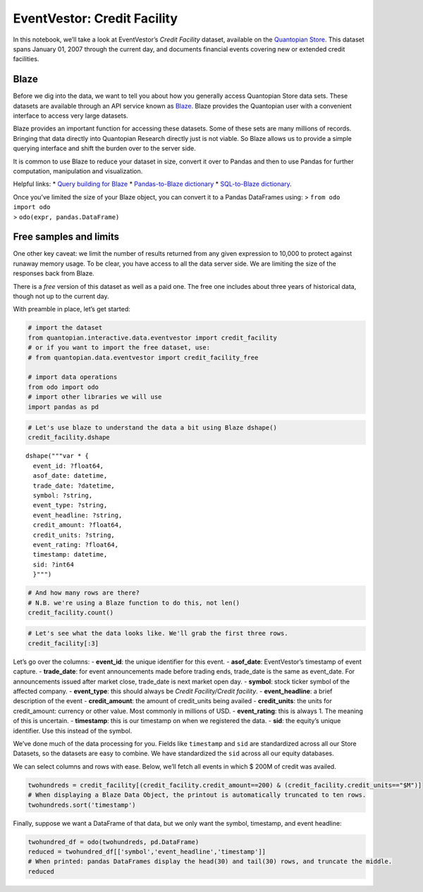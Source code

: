 EventVestor: Credit Facility
============================

In this notebook, we’ll take a look at EventVestor’s *Credit Facility*
dataset, available on the `Quantopian
Store <https://www.quantopian.com/store>`__. This dataset spans January
01, 2007 through the current day, and documents financial events
covering new or extended credit facilities.

Blaze
~~~~~

Before we dig into the data, we want to tell you about how you generally
access Quantopian Store data sets. These datasets are available through
an API service known as `Blaze <http://blaze.pydata.org>`__. Blaze
provides the Quantopian user with a convenient interface to access very
large datasets.

Blaze provides an important function for accessing these datasets. Some
of these sets are many millions of records. Bringing that data directly
into Quantopian Research directly just is not viable. So Blaze allows us
to provide a simple querying interface and shift the burden over to the
server side.

It is common to use Blaze to reduce your dataset in size, convert it
over to Pandas and then to use Pandas for further computation,
manipulation and visualization.

Helpful links: \* `Query building for
Blaze <http://blaze.pydata.org/en/latest/queries.html>`__ \*
`Pandas-to-Blaze
dictionary <http://blaze.pydata.org/en/latest/rosetta-pandas.html>`__ \*
`SQL-to-Blaze
dictionary <http://blaze.pydata.org/en/latest/rosetta-sql.html>`__.

| Once you’ve limited the size of your Blaze object, you can convert it
  to a Pandas DataFrames using: > ``from odo import odo``
| > ``odo(expr, pandas.DataFrame)``

Free samples and limits
~~~~~~~~~~~~~~~~~~~~~~~

One other key caveat: we limit the number of results returned from any
given expression to 10,000 to protect against runaway memory usage. To
be clear, you have access to all the data server side. We are limiting
the size of the responses back from Blaze.

There is a *free* version of this dataset as well as a paid one. The
free one includes about three years of historical data, though not up to
the current day.

With preamble in place, let’s get started:

.. code:: ipython2

    # import the dataset
    from quantopian.interactive.data.eventvestor import credit_facility
    # or if you want to import the free dataset, use:
    # from quantopian.data.eventvestor import credit_facility_free
    
    # import data operations
    from odo import odo
    # import other libraries we will use
    import pandas as pd

.. code:: ipython2

    # Let's use blaze to understand the data a bit using Blaze dshape()
    credit_facility.dshape




.. parsed-literal::

    dshape("""var * {
      event_id: ?float64,
      asof_date: datetime,
      trade_date: ?datetime,
      symbol: ?string,
      event_type: ?string,
      event_headline: ?string,
      credit_amount: ?float64,
      credit_units: ?string,
      event_rating: ?float64,
      timestamp: datetime,
      sid: ?int64
      }""")



.. code:: ipython2

    # And how many rows are there?
    # N.B. we're using a Blaze function to do this, not len()
    credit_facility.count()




.. raw:: html

    8000



.. code:: ipython2

    # Let's see what the data looks like. We'll grab the first three rows.
    credit_facility[:3]




.. raw:: html

    <table border="1" class="dataframe">
      <thead>
        <tr style="text-align: right;">
          <th></th>
          <th>event_id</th>
          <th>asof_date</th>
          <th>trade_date</th>
          <th>symbol</th>
          <th>event_type</th>
          <th>event_headline</th>
          <th>credit_amount</th>
          <th>credit_units</th>
          <th>event_rating</th>
          <th>timestamp</th>
          <th>sid</th>
        </tr>
      </thead>
      <tbody>
        <tr>
          <th>0</th>
          <td>78219</td>
          <td>2007-01-03</td>
          <td>2007-01-03</td>
          <td>NVLS</td>
          <td>Credit Facility</td>
          <td>Novellus Signs $150M Credit Facility</td>
          <td>150</td>
          <td>$M</td>
          <td>1</td>
          <td>2007-01-04</td>
          <td>5509</td>
        </tr>
        <tr>
          <th>1</th>
          <td>961784</td>
          <td>2007-01-04</td>
          <td>2007-01-04</td>
          <td>NAV</td>
          <td>Credit Facility</td>
          <td>Navistar International Gets $1.3B Credit Facil...</td>
          <td>1300</td>
          <td>$M</td>
          <td>1</td>
          <td>2007-01-05</td>
          <td>5199</td>
        </tr>
        <tr>
          <th>2</th>
          <td>145867</td>
          <td>2007-01-10</td>
          <td>2007-01-10</td>
          <td>CCI</td>
          <td>Credit Facility</td>
          <td>Crown Castle Signs $250M Revolving Credit Faci...</td>
          <td>250</td>
          <td>$M</td>
          <td>1</td>
          <td>2007-01-11</td>
          <td>19258</td>
        </tr>
      </tbody>
    </table>



Let’s go over the columns: - **event_id**: the unique identifier for
this event. - **asof_date**: EventVestor’s timestamp of event capture. -
**trade_date**: for event announcements made before trading ends,
trade_date is the same as event_date. For announcements issued after
market close, trade_date is next market open day. - **symbol**: stock
ticker symbol of the affected company. - **event_type**: this should
always be *Credit Facility/Credit facility*. - **event_headline**: a
brief description of the event - **credit_amount**: the amount of
credit_units being availed - **credit_units**: the units for
credit_amount: currency or other value. Most commonly in millions of
USD. - **event_rating**: this is always 1. The meaning of this is
uncertain. - **timestamp**: this is our timestamp on when we registered
the data. - **sid**: the equity’s unique identifier. Use this instead of
the symbol.

We’ve done much of the data processing for you. Fields like
``timestamp`` and ``sid`` are standardized across all our Store
Datasets, so the datasets are easy to combine. We have standardized the
``sid`` across all our equity databases.

We can select columns and rows with ease. Below, we’ll fetch all events
in which $ 200M of credit was availed.

.. code:: ipython2

    twohundreds = credit_facility[(credit_facility.credit_amount==200) & (credit_facility.credit_units=="$M")]
    # When displaying a Blaze Data Object, the printout is automatically truncated to ten rows.
    twohundreds.sort('timestamp')




.. raw:: html

    <table border="1" class="dataframe">
      <thead>
        <tr style="text-align: right;">
          <th></th>
          <th>event_id</th>
          <th>asof_date</th>
          <th>trade_date</th>
          <th>symbol</th>
          <th>event_type</th>
          <th>event_headline</th>
          <th>credit_amount</th>
          <th>credit_units</th>
          <th>event_rating</th>
          <th>timestamp</th>
          <th>sid</th>
        </tr>
      </thead>
      <tbody>
        <tr>
          <th>0</th>
          <td>910312</td>
          <td>2007-01-16</td>
          <td>2007-01-16</td>
          <td>CPNO</td>
          <td>Credit Facility</td>
          <td>Copano Energy Completes Amendment of $200M Cre...</td>
          <td>200</td>
          <td>$M</td>
          <td>1</td>
          <td>2007-01-17</td>
          <td>26783</td>
        </tr>
        <tr>
          <th>1</th>
          <td>965519</td>
          <td>2007-01-22</td>
          <td>2007-01-22</td>
          <td>NAV</td>
          <td>Credit Facility</td>
          <td>Navistar International Raises Credit Facility ...</td>
          <td>200</td>
          <td>$M</td>
          <td>1</td>
          <td>2007-01-23</td>
          <td>5199</td>
        </tr>
        <tr>
          <th>2</th>
          <td>133561</td>
          <td>2007-03-13</td>
          <td>2007-03-13</td>
          <td>SIAL</td>
          <td>Credit Facility</td>
          <td>Sigma-Aldrich Announces New European Credit Fa...</td>
          <td>200</td>
          <td>$M</td>
          <td>1</td>
          <td>2007-03-14</td>
          <td>6872</td>
        </tr>
        <tr>
          <th>3</th>
          <td>131670</td>
          <td>2007-05-04</td>
          <td>2007-05-04</td>
          <td>LEG</td>
          <td>Credit Facility</td>
          <td>Leggett &amp; Platt Increases Multi-Currency Credi...</td>
          <td>200</td>
          <td>$M</td>
          <td>1</td>
          <td>2007-05-05</td>
          <td>4415</td>
        </tr>
        <tr>
          <th>4</th>
          <td>125820</td>
          <td>2007-05-31</td>
          <td>2007-05-31</td>
          <td>ABI</td>
          <td>Credit Facility</td>
          <td>Applera Signs $200M Credit Agreement</td>
          <td>200</td>
          <td>$M</td>
          <td>1</td>
          <td>2007-06-01</td>
          <td>25270</td>
        </tr>
        <tr>
          <th>5</th>
          <td>961810</td>
          <td>2007-06-15</td>
          <td>2007-06-15</td>
          <td>NAV</td>
          <td>Credit Facility</td>
          <td>Navistar International Unit Gets $200M Credit ...</td>
          <td>200</td>
          <td>$M</td>
          <td>1</td>
          <td>2007-06-16</td>
          <td>5199</td>
        </tr>
        <tr>
          <th>6</th>
          <td>78520</td>
          <td>2007-07-25</td>
          <td>2007-07-25</td>
          <td>JBL</td>
          <td>Credit Facility</td>
          <td>Jabil Increases Credit Facility to $1B</td>
          <td>200</td>
          <td>$M</td>
          <td>1</td>
          <td>2007-07-26</td>
          <td>8831</td>
        </tr>
        <tr>
          <th>7</th>
          <td>91869</td>
          <td>2007-09-17</td>
          <td>2007-09-17</td>
          <td>AYE</td>
          <td>Credit Facility</td>
          <td>Allegheny Increases Credit Facility to $400M</td>
          <td>200</td>
          <td>$M</td>
          <td>1</td>
          <td>2007-09-18</td>
          <td>17618</td>
        </tr>
        <tr>
          <th>8</th>
          <td>93042</td>
          <td>2007-09-18</td>
          <td>2007-09-18</td>
          <td>AIV</td>
          <td>Credit Facility</td>
          <td>AIMCO Increases Credit Facility by $200M</td>
          <td>200</td>
          <td>$M</td>
          <td>1</td>
          <td>2007-09-19</td>
          <td>11598</td>
        </tr>
        <tr>
          <th>9</th>
          <td>140305</td>
          <td>2007-10-04</td>
          <td>2007-10-04</td>
          <td>NTRI</td>
          <td>Credit Facility</td>
          <td>Nutri/System Establishes $200M Credit Facility</td>
          <td>200</td>
          <td>$M</td>
          <td>1</td>
          <td>2007-10-05</td>
          <td>21697</td>
        </tr>
        <tr>
          <th>10</th>
          <td>138791</td>
          <td>2007-11-07</td>
          <td>2007-11-07</td>
          <td>WTI</td>
          <td>Credit Facility</td>
          <td>W&amp;T Expands Credit Facility by $200M to $500M</td>
          <td>200</td>
          <td>$M</td>
          <td>1</td>
          <td>2007-11-08</td>
          <td>26986</td>
        </tr>
      </tbody>
    </table>



Finally, suppose we want a DataFrame of that data, but we only want the
symbol, timestamp, and event headline:

.. code:: ipython2

    twohundred_df = odo(twohundreds, pd.DataFrame)
    reduced = twohundred_df[['symbol','event_headline','timestamp']]
    # When printed: pandas DataFrames display the head(30) and tail(30) rows, and truncate the middle.
    reduced




.. raw:: html

    <div style="max-height:1000px;max-width:1500px;overflow:auto;">
    <table border="1" class="dataframe">
      <thead>
        <tr style="text-align: right;">
          <th></th>
          <th>symbol</th>
          <th>event_headline</th>
          <th>timestamp</th>
        </tr>
      </thead>
      <tbody>
        <tr>
          <th>0</th>
          <td>CPNO</td>
          <td>Copano Energy Completes Amendment of $200M Cre...</td>
          <td>2007-01-17 00:00:00</td>
        </tr>
        <tr>
          <th>1</th>
          <td>NAV</td>
          <td>Navistar International Raises Credit Facility ...</td>
          <td>2007-01-23 00:00:00</td>
        </tr>
        <tr>
          <th>2</th>
          <td>SIAL</td>
          <td>Sigma-Aldrich Announces New European Credit Fa...</td>
          <td>2007-03-14 00:00:00</td>
        </tr>
        <tr>
          <th>3</th>
          <td>LEG</td>
          <td>Leggett &amp; Platt Increases Multi-Currency Credi...</td>
          <td>2007-05-05 00:00:00</td>
        </tr>
        <tr>
          <th>4</th>
          <td>ABI</td>
          <td>Applera Signs $200M Credit Agreement</td>
          <td>2007-06-01 00:00:00</td>
        </tr>
        <tr>
          <th>5</th>
          <td>NAV</td>
          <td>Navistar International Unit Gets $200M Credit ...</td>
          <td>2007-06-16 00:00:00</td>
        </tr>
        <tr>
          <th>6</th>
          <td>JBL</td>
          <td>Jabil Increases Credit Facility to $1B</td>
          <td>2007-07-26 00:00:00</td>
        </tr>
        <tr>
          <th>7</th>
          <td>AYE</td>
          <td>Allegheny Increases Credit Facility to $400M</td>
          <td>2007-09-18 00:00:00</td>
        </tr>
        <tr>
          <th>8</th>
          <td>AIV</td>
          <td>AIMCO Increases Credit Facility by $200M</td>
          <td>2007-09-19 00:00:00</td>
        </tr>
        <tr>
          <th>9</th>
          <td>NTRI</td>
          <td>Nutri/System Establishes $200M Credit Facility</td>
          <td>2007-10-05 00:00:00</td>
        </tr>
        <tr>
          <th>10</th>
          <td>WTI</td>
          <td>W&amp;T Expands Credit Facility by $200M to $500M</td>
          <td>2007-11-08 00:00:00</td>
        </tr>
        <tr>
          <th>11</th>
          <td>PAA</td>
          <td>Plains All American Raises Credit Facility to ...</td>
          <td>2007-11-21 00:00:00</td>
        </tr>
        <tr>
          <th>12</th>
          <td>WLFC</td>
          <td>Willis Lease Unit Gets $200M Credit Facility</td>
          <td>2007-12-14 00:00:00</td>
        </tr>
        <tr>
          <th>13</th>
          <td>CBR</td>
          <td>Ciber Gets $200M Credit Facility</td>
          <td>2008-02-14 00:00:00</td>
        </tr>
        <tr>
          <th>14</th>
          <td>BHMC</td>
          <td>BHMC Gets $200M Revolving Credit Facility</td>
          <td>2008-03-04 00:00:00</td>
        </tr>
        <tr>
          <th>15</th>
          <td>LABL</td>
          <td>Multi-Color Gets New $200M Credit Facility</td>
          <td>2008-03-07 00:00:00</td>
        </tr>
        <tr>
          <th>16</th>
          <td>HXM</td>
          <td>Homex Signs $200M Credit Facility</td>
          <td>2008-07-03 00:00:00</td>
        </tr>
        <tr>
          <th>17</th>
          <td>IMH</td>
          <td>Impac Mortgage Restructures Credit Facility Wi...</td>
          <td>2008-07-04 00:00:00</td>
        </tr>
        <tr>
          <th>18</th>
          <td>CCRN</td>
          <td>Cross Country Gets $200M Credit Commitment fro...</td>
          <td>2008-07-23 00:00:00</td>
        </tr>
        <tr>
          <th>19</th>
          <td>AVA</td>
          <td>Avista Corp. Closes $200M Line of Credit</td>
          <td>2008-12-02 00:00:00</td>
        </tr>
        <tr>
          <th>20</th>
          <td>TAXI</td>
          <td>Medallion Financial Gets $200M Credit Facility</td>
          <td>2008-12-17 00:00:00</td>
        </tr>
        <tr>
          <th>21</th>
          <td>TLB</td>
          <td>Talbots Gets $200M Term Loan Facility</td>
          <td>2009-02-06 00:00:00</td>
        </tr>
        <tr>
          <th>22</th>
          <td>FL</td>
          <td>Foot Locker Gets $200M Credit Facility</td>
          <td>2009-03-25 00:00:00</td>
        </tr>
        <tr>
          <th>23</th>
          <td>IR</td>
          <td>Ingersoll Rand Gets Additional $200M Credit Fa...</td>
          <td>2009-03-31 00:00:00</td>
        </tr>
        <tr>
          <th>24</th>
          <td>ROSE</td>
          <td>Rosetta Resources Expands and Extends Credit F...</td>
          <td>2009-04-10 00:00:00</td>
        </tr>
        <tr>
          <th>25</th>
          <td>WLL</td>
          <td>Whiting Petroleum Increases Credit Facility by...</td>
          <td>2009-04-29 00:00:00</td>
        </tr>
        <tr>
          <th>26</th>
          <td>GLAD</td>
          <td>Gladstone Capital Gets $200M Credit Facility</td>
          <td>2009-05-19 00:00:00</td>
        </tr>
        <tr>
          <th>27</th>
          <td>FCH</td>
          <td>FelCor's Unit Gets $200M Credit Facility</td>
          <td>2009-06-16 00:00:00</td>
        </tr>
        <tr>
          <th>28</th>
          <td>PHM</td>
          <td>Pulte Homes Gets $200M Credit Facility</td>
          <td>2009-06-27 00:00:00</td>
        </tr>
        <tr>
          <th>29</th>
          <td>OHI</td>
          <td>Omega Gets $200M Credit Facility</td>
          <td>2009-07-03 00:00:00</td>
        </tr>
        <tr>
          <th>...</th>
          <td>...</td>
          <td>...</td>
          <td>...</td>
        </tr>
        <tr>
          <th>228</th>
          <td>CLNY</td>
          <td>Colony Financial Raises Credit Facility to $620M</td>
          <td>2014-12-17 00:00:00</td>
        </tr>
        <tr>
          <th>229</th>
          <td>STX</td>
          <td>Seagate Technology Unit Raises Borrowing Capac...</td>
          <td>2015-01-16 00:00:00</td>
        </tr>
        <tr>
          <th>230</th>
          <td>MORE</td>
          <td>Monogram Residential Trust Gets $200M Credit F...</td>
          <td>2015-01-21 00:00:00</td>
        </tr>
        <tr>
          <th>231</th>
          <td>GPT</td>
          <td>Gramercy Property Trust Raises Revolving Borro...</td>
          <td>2015-01-27 00:00:00</td>
        </tr>
        <tr>
          <th>232</th>
          <td>PKD</td>
          <td>Parker Drilling Co. Gets $200M Revolving Credi...</td>
          <td>2015-01-29 00:00:00</td>
        </tr>
        <tr>
          <th>233</th>
          <td>PKY</td>
          <td>Parkway Properties Amends &amp; Raises Credit Faci...</td>
          <td>2015-02-03 00:00:00</td>
        </tr>
        <tr>
          <th>234</th>
          <td>HEES</td>
          <td>H&amp;E Equipment Services Raises Credit Facility ...</td>
          <td>2015-02-10 00:00:00</td>
        </tr>
        <tr>
          <th>235</th>
          <td>AHH</td>
          <td>Armada Hoffler Properties Gets New $200M Unsec...</td>
          <td>2015-02-26 00:00:00</td>
        </tr>
        <tr>
          <th>236</th>
          <td>WRI</td>
          <td>Weingarten Realty Investors Gets $200M Term Loan</td>
          <td>2015-03-03 00:00:00</td>
        </tr>
        <tr>
          <th>237</th>
          <td>KND</td>
          <td>Kindred Healthcare Closes $200M Incremental Te...</td>
          <td>2015-03-11 00:00:00</td>
        </tr>
        <tr>
          <th>238</th>
          <td>VRSN</td>
          <td>VeriSign Gets $200M Credit Facility</td>
          <td>2015-04-02 00:00:00</td>
        </tr>
        <tr>
          <th>239</th>
          <td>PSA</td>
          <td>Public Storage Raises Credit Facility to $500M</td>
          <td>2015-04-03 00:00:00</td>
        </tr>
        <tr>
          <th>240</th>
          <td>IBP</td>
          <td>Installed Building Products Gets $200M Credit ...</td>
          <td>2015-04-30 00:00:00</td>
        </tr>
        <tr>
          <th>241</th>
          <td>HEP</td>
          <td>Holly Energy Partners Unit Amends &amp; Raises Cre...</td>
          <td>2015-05-01 00:00:00</td>
        </tr>
        <tr>
          <th>242</th>
          <td>RGLD</td>
          <td>Royal Gold Amends &amp; Raises Credit Facility to ...</td>
          <td>2015-05-01 00:00:00</td>
        </tr>
        <tr>
          <th>243</th>
          <td>PERY</td>
          <td>Perry Ellis International Raises Credit Facili...</td>
          <td>2015-05-07 00:00:00</td>
        </tr>
        <tr>
          <th>244</th>
          <td>CHS</td>
          <td>Chicoâs FAS Gets $200M Credit Facility</td>
          <td>2015-05-09 00:00:00</td>
        </tr>
        <tr>
          <th>245</th>
          <td>PKY</td>
          <td>Parkway Properties Gets $200M Unsecured Term Loan</td>
          <td>2015-06-30 00:00:00</td>
        </tr>
        <tr>
          <th>246</th>
          <td>GST</td>
          <td>Gastar Exploration Maintains Borrowing Base Un...</td>
          <td>2015-09-01 00:00:00</td>
        </tr>
        <tr>
          <th>247</th>
          <td>IART</td>
          <td>Integra LifeSciences Holdings Corp. Raises Cre...</td>
          <td>2015-09-02 00:00:00</td>
        </tr>
        <tr>
          <th>248</th>
          <td>BID</td>
          <td>Sotheby's Increases Credit Facility Temporaril...</td>
          <td>2015-09-17 00:00:00</td>
        </tr>
        <tr>
          <th>249</th>
          <td>BHMC</td>
          <td>BHMC Gets $200M Revolving Credit Facility</td>
          <td>2015-09-29 11:04:20.713305</td>
        </tr>
        <tr>
          <th>250</th>
          <td>DBRN</td>
          <td>Dress Barn Gets $200M Credit Facility</td>
          <td>2015-09-29 11:04:20.713305</td>
        </tr>
        <tr>
          <th>251</th>
          <td>SOLR</td>
          <td>GT Solar Gets $200M Credit Facility</td>
          <td>2015-09-29 11:04:20.713305</td>
        </tr>
        <tr>
          <th>252</th>
          <td>SOLR</td>
          <td>GT Solar Gets $200M Credit Facility</td>
          <td>2015-09-29 11:04:20.713305</td>
        </tr>
        <tr>
          <th>253</th>
          <td>WACC</td>
          <td>WCA Waste Gets $200M Revolving Credit Facility</td>
          <td>2015-09-29 11:04:20.713305</td>
        </tr>
        <tr>
          <th>254</th>
          <td>YSI</td>
          <td>U-Store-It Gets $200M Term Loans</td>
          <td>2015-09-29 11:04:20.713305</td>
        </tr>
        <tr>
          <th>255</th>
          <td>TVL</td>
          <td>LIN Television Gets $200M New Credit Facility</td>
          <td>2015-09-29 11:04:20.713305</td>
        </tr>
        <tr>
          <th>256</th>
          <td>GY</td>
          <td>GenCorp Amends and Restates $200M Credit Facility</td>
          <td>2015-09-29 11:04:20.713305</td>
        </tr>
        <tr>
          <th>257</th>
          <td>WFR</td>
          <td>MEMC Electronic Materials Gets $200M Credit Fa...</td>
          <td>2015-09-29 11:04:20.713305</td>
        </tr>
      </tbody>
    </table>
    <p>258 rows × 3 columns</p>
    </div>



